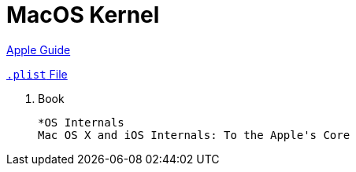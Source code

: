 = MacOS Kernel
:date created: 2022-07-23 19:37
:date updated: 2022-07-23 19:44

https://developer.apple.com/library/archive/documentation/Darwin/Conceptual/KernelProgramming/About/About.html[Apple Guide]

https://developer.apple.com/library/archive/documentation/General/Reference/InfoPlistKeyReference/Introduction/Introduction.html[`.plist` File]

. Book

    *OS Internals
    Mac OS X and iOS Internals: To the Apple's Core
